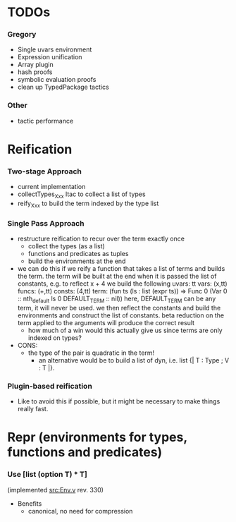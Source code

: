 * TODOs
*** Gregory
    - Single uvars environment
    - Expression unification
    - Array plugin
    - hash proofs
    - symbolic evaluation proofs
    - clean up TypedPackage tactics
*** Other
    - tactic performance

* Reification
*** Two-stage Approach
    - current implementation
    - collectTypes_Xxx ltac to collect a list of types
    - reify_Xxx to build the term indexed by the type list
*** Single Pass Approach
  - restructure reification to recur over the term exactly once
    - collect the types (as a list)
    - functions and predicates as tuples
    - build the environments at the end
  * we can do this if we reify a function that takes a list of terms and builds
    the term. the term will be built at the end when it is passed the list of 
    constants, e.g. to reflect
       x + 4
    we build the following
       uvars:  tt
       vars:   (x,tt)
       funcs:  (+,tt)
       consts: (4,tt)
       term:   (fun ts (ls : list (expr ts)) => Func 0 (Var 0 :: nth_default ls 0 DEFAULT_TERM :: nil))
    here, DEFAULT_TERM can be any term, it will never be used. we then reflect the constants and build the environments
    and construct the list of constants. beta reduction on the term applied to the arguments will produce the correct result
    - how much of a win would this actually give us since terms are only indexed on types?      
  - CONS:
    - the type of the pair is quadratic in the term!
      - an alternative would be to build a list of dyn, i.e. list {| T : Type ; V : T |}.
*** Plugin-based reification
    - Like to avoid this if possible, but it might be necessary to make things really fast.

* Repr (environments for types, functions and predicates)
*** Use [list (option T) * T] 
    (implemented [[src:Env.v]] rev. 330)
    - Benefits
      - canonical, no need for compression

#+LINK: src:../src/%s
#+LINK: example:../examples/%s
#+STARTUP: showall
